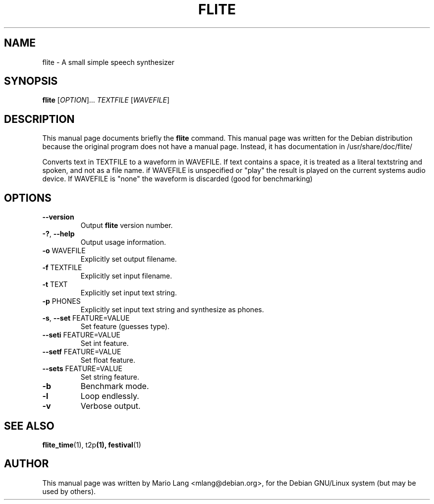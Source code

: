.TH FLITE 1 "February 25, 2003"
.SH NAME
flite \- A small simple speech synthesizer
.SH SYNOPSIS
.B flite
[\fIOPTION\fR]... \fITEXTFILE\fR [\fIWAVEFILE\fR]
.SH DESCRIPTION
This manual page documents briefly the
.B flite
command.
This manual page was written for the Debian distribution
because the original program does not have a manual page.
Instead, it has documentation in /usr/share/doc/flite/
.PP
Converts text in TEXTFILE to a waveform in WAVEFILE.
If text contains a space, it is treated as a literal
textstring and spoken, and not as a file name.
if WAVEFILE is unspecified or "play" the result is
played on the current systems audio device.  If WAVEFILE
is "none" the waveform is discarded (good for benchmarking)
.SH OPTIONS
.TP
\fB\-\-version\fR
Output \fBflite\fP version number.
.TP
\fB\-?\fR, \fB\-\-help\fR
Output usage information.
.TP
\fB\-o\fR WAVEFILE
Explicitly set output filename.
.TP
\fB\-f\fR TEXTFILE
Explicitly set input filename.
.TP
\fB\-t\fR TEXT
Explicitly set input text string.
.TP
\fB\-p\fR PHONES
Explicitly set input text string and synthesize as phones.
.TP
\fB\-s\fR, \fB\-\-set\fR FEATURE=VALUE
Set feature (guesses type).
.TP
\fB\-\-seti\fR FEATURE=VALUE
Set int feature.
.TP
\fB\-\-setf\fR FEATURE=VALUE
Set float feature.
.TP
\fB\-\-sets\fR FEATURE=VALUE
Set string feature.
.TP
\fB\-b\fR
Benchmark mode.
.TP
\fB\-l\fR
Loop endlessly.
.TP
\fB\-v\fR
Verbose output.
.SH SEE ALSO
.BR flite_time (1), " " t2p (1), " " festival (1)
.SH AUTHOR
This manual page was written by Mario Lang <mlang@debian.org>,
for the Debian GNU/Linux system (but may be used by others).

